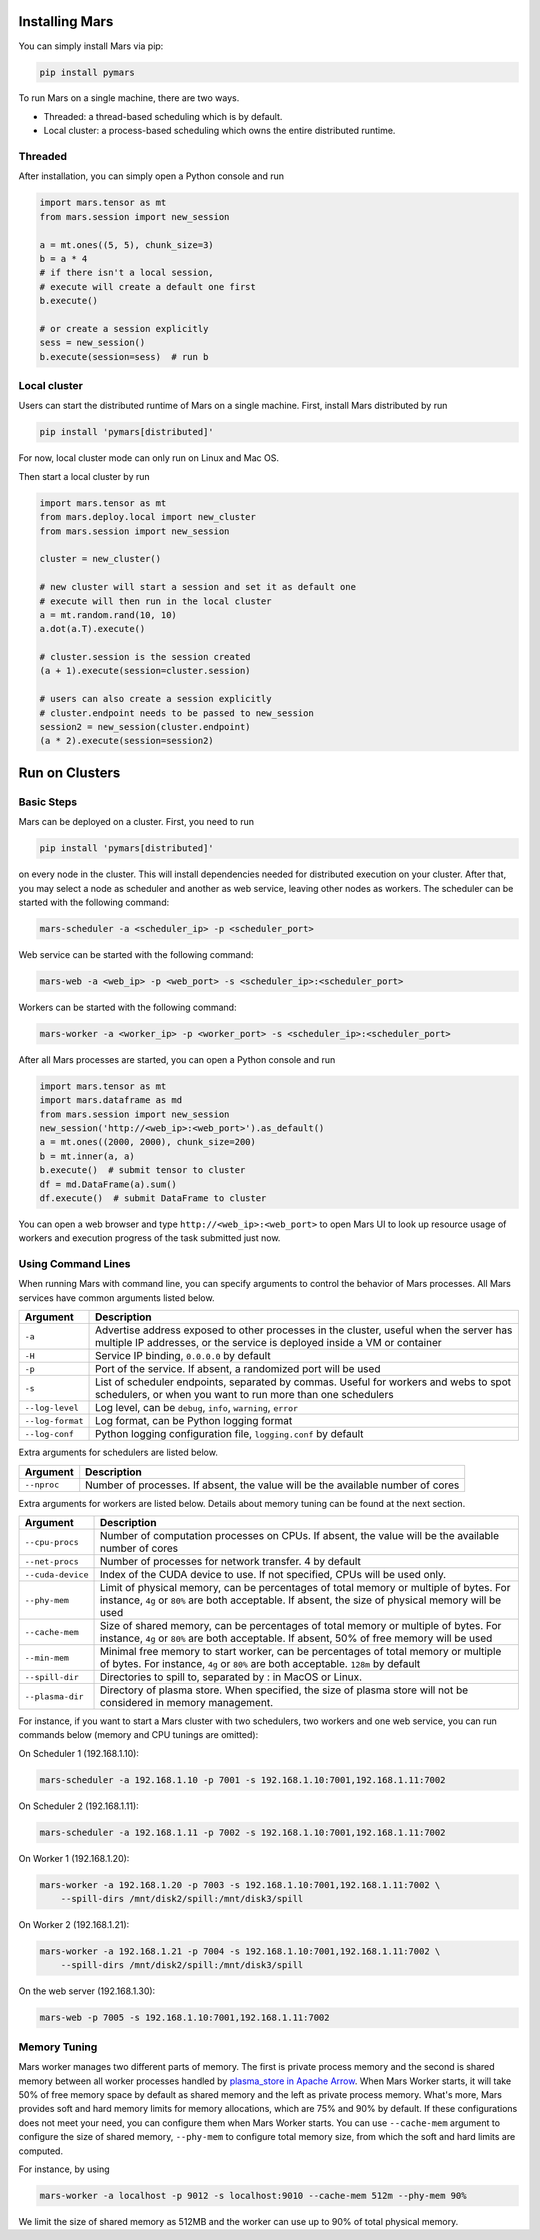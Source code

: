 .. _local:

Installing Mars
===============

You can simply install Mars via pip:

.. code-block:: bash

    pip install pymars

To run Mars on a single machine, there are two ways.

* Threaded: a thread-based scheduling which is by default.
* Local cluster: a process-based scheduling which owns the entire distributed runtime.

.. _threaded:

Threaded
--------

After installation, you can simply open a Python console and run

.. code-block:: python

    import mars.tensor as mt
    from mars.session import new_session

    a = mt.ones((5, 5), chunk_size=3)
    b = a * 4
    # if there isn't a local session,
    # execute will create a default one first
    b.execute()

    # or create a session explicitly
    sess = new_session()
    b.execute(session=sess)  # run b


.. _local_cluster:

Local cluster
-------------

Users can start the distributed runtime of Mars on a single machine. First,
install Mars distributed by run

.. code-block:: bash

    pip install 'pymars[distributed]'

For now, local cluster mode can only run on Linux and Mac OS.

Then start a local cluster by run

.. code-block:: python

    import mars.tensor as mt
    from mars.deploy.local import new_cluster
    from mars.session import new_session

    cluster = new_cluster()

    # new cluster will start a session and set it as default one
    # execute will then run in the local cluster
    a = mt.random.rand(10, 10)
    a.dot(a.T).execute()

    # cluster.session is the session created
    (a + 1).execute(session=cluster.session)

    # users can also create a session explicitly
    # cluster.endpoint needs to be passed to new_session
    session2 = new_session(cluster.endpoint)
    (a * 2).execute(session=session2)


.. _deploy:

Run on Clusters
===============

Basic Steps
-----------

Mars can be deployed on a cluster. First, you need to run

.. code-block:: bash

    pip install 'pymars[distributed]'

on every node in the cluster. This will install dependencies needed for
distributed execution on your cluster. After that, you may select a node as
scheduler and another as web service, leaving other nodes as workers.  The
scheduler can be started with the following command:

.. code-block:: bash

    mars-scheduler -a <scheduler_ip> -p <scheduler_port>

Web service can be started with the following command:

.. code-block:: bash

    mars-web -a <web_ip> -p <web_port> -s <scheduler_ip>:<scheduler_port>

Workers can be started with the following command:

.. code-block:: bash

    mars-worker -a <worker_ip> -p <worker_port> -s <scheduler_ip>:<scheduler_port>

After all Mars processes are started, you can open a Python console and run

.. code-block:: python

    import mars.tensor as mt
    import mars.dataframe as md
    from mars.session import new_session
    new_session('http://<web_ip>:<web_port>').as_default()
    a = mt.ones((2000, 2000), chunk_size=200)
    b = mt.inner(a, a)
    b.execute()  # submit tensor to cluster
    df = md.DataFrame(a).sum()
    df.execute()  # submit DataFrame to cluster


You can open a web browser and type ``http://<web_ip>:<web_port>`` to open Mars
UI to look up resource usage of workers and execution progress of the task
submitted just now.

Using Command Lines
-------------------
When running Mars with command line, you can specify arguments to control the
behavior of Mars processes. All Mars services have common arguments listed
below.

+------------------+----------------------------------------------------------------+
| Argument         | Description                                                    |
+==================+================================================================+
| ``-a``           | Advertise address exposed to other processes in the cluster,   |
|                  | useful when the server has multiple IP addresses, or the       |
|                  | service is deployed inside a VM or container                   |
+------------------+----------------------------------------------------------------+
| ``-H``           | Service IP binding, ``0.0.0.0`` by default                     |
+------------------+----------------------------------------------------------------+
| ``-p``           | Port of the service. If absent, a randomized port will be used |
+------------------+----------------------------------------------------------------+
| ``-s``           | List of scheduler endpoints, separated by commas. Useful for   |
|                  | workers and webs to spot schedulers, or when you want to run   |
|                  | more than one schedulers                                       |
+------------------+----------------------------------------------------------------+
| ``--log-level``  | Log level, can be ``debug``, ``info``, ``warning``, ``error``  |
+------------------+----------------------------------------------------------------+
| ``--log-format`` | Log format, can be Python logging format                       |
+------------------+----------------------------------------------------------------+
| ``--log-conf``   | Python logging configuration file, ``logging.conf`` by default |
+------------------+----------------------------------------------------------------+

Extra arguments for schedulers are listed below.

+------------------+----------------------------------------------------------------+
| Argument         | Description                                                    |
+==================+================================================================+
| ``--nproc``      | Number of processes. If absent, the value will be the          |
|                  | available number of cores                                      |
+------------------+----------------------------------------------------------------+

Extra arguments for workers are listed below. Details about memory tuning can
be found at the next section.

.. _deploy_extra_arguments:

+-------------------+----------------------------------------------------------------+
| Argument          | Description                                                    |
+===================+================================================================+
| ``--cpu-procs``   | Number of computation processes on CPUs. If absent, the value  |
|                   | will be the available number of cores                          |
+-------------------+----------------------------------------------------------------+
| ``--net-procs``   | Number of processes for network transfer. 4 by default         |
+-------------------+----------------------------------------------------------------+
| ``--cuda-device`` | Index of the CUDA device to use. If not specified, CPUs will   |
|                   | be used only.                                                  |
+-------------------+----------------------------------------------------------------+
| ``--phy-mem``     | Limit of physical memory, can be percentages of total memory   |
|                   | or multiple of bytes. For instance, ``4g`` or ``80%`` are both |
|                   | acceptable. If absent, the size of physical memory will be     |
|                   | used                                                           |
+-------------------+----------------------------------------------------------------+
| ``--cache-mem``   | Size of shared memory, can be percentages of total memory or   |
|                   | multiple of bytes. For instance, ``4g`` or ``80%`` are both    |
|                   | acceptable. If absent, 50% of free memory will be used         |
+-------------------+----------------------------------------------------------------+
| ``--min-mem``     | Minimal free memory to start worker, can be percentages of     |
|                   | total memory or multiple of bytes. For instance, ``4g`` or     |
|                   | ``80%`` are both acceptable. ``128m`` by default               |
+-------------------+----------------------------------------------------------------+
| ``--spill-dir``   | Directories to spill to, separated by : in MacOS or Linux.     |
+-------------------+----------------------------------------------------------------+
| ``--plasma-dir``  | Directory of plasma store. When specified, the size of plasma  |
|                   | store will not be considered in memory management.             |
+-------------------+----------------------------------------------------------------+

For instance, if you want to start a Mars cluster with two schedulers, two
workers and one web service, you can run commands below (memory and CPU tunings
are omitted):

On Scheduler 1 (192.168.1.10):

.. code-block:: bash

    mars-scheduler -a 192.168.1.10 -p 7001 -s 192.168.1.10:7001,192.168.1.11:7002

On Scheduler 2 (192.168.1.11):

.. code-block:: bash

    mars-scheduler -a 192.168.1.11 -p 7002 -s 192.168.1.10:7001,192.168.1.11:7002

On Worker 1 (192.168.1.20):

.. code-block:: bash

    mars-worker -a 192.168.1.20 -p 7003 -s 192.168.1.10:7001,192.168.1.11:7002 \
        --spill-dirs /mnt/disk2/spill:/mnt/disk3/spill

On Worker 2 (192.168.1.21):

.. code-block:: bash

    mars-worker -a 192.168.1.21 -p 7004 -s 192.168.1.10:7001,192.168.1.11:7002 \
        --spill-dirs /mnt/disk2/spill:/mnt/disk3/spill

On the web server (192.168.1.30):

.. code-block:: bash

    mars-web -p 7005 -s 192.168.1.10:7001,192.168.1.11:7002

.. _worker_memory_tuning:

Memory Tuning
-------------
Mars worker manages two different parts of memory. The first is private process
memory and the second is shared memory between all worker processes handled by
`plasma_store in Apache Arrow
<https://arrow.apache.org/docs/python/plasma.html>`_. When Mars Worker starts,
it will take 50% of free memory space by default as shared memory and the left
as private process memory. What's more, Mars provides soft and hard memory
limits for memory allocations, which are 75% and 90% by default. If these
configurations does not meet your need, you can configure them when Mars Worker
starts. You can use ``--cache-mem`` argument to configure the size of shared
memory, ``--phy-mem`` to configure total memory size, from which the soft and
hard limits are computed.

For instance, by using

.. code-block:: bash

    mars-worker -a localhost -p 9012 -s localhost:9010 --cache-mem 512m --phy-mem 90%

We limit the size of shared memory as 512MB and the worker can use up to 90% of
total physical memory.
